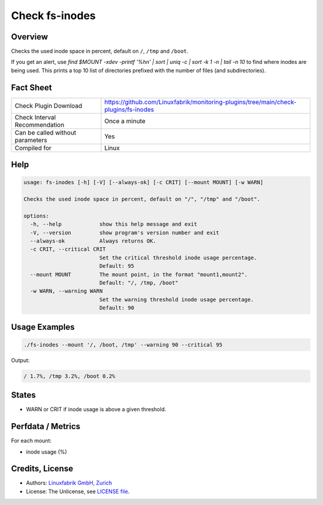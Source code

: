 Check fs-inodes
===============

Overview
--------

Checks the used inode space in percent, default on ``/``, ``/tmp`` and ``/boot``.

If you get an alert, use `find $MOUNT -xdev -printf '%h\n\' | sort | uniq -c | sort -k 1 -n | tail -n 10` to find where inodes are being used. This prints a top 10 list of directories prefixed with the number of files (and subdirectories).


Fact Sheet
----------

.. csv-table::
    :widths: 30, 70
    
    "Check Plugin Download",                "https://github.com/Linuxfabrik/monitoring-plugins/tree/main/check-plugins/fs-inodes"
    "Check Interval Recommendation",        "Once a minute"
    "Can be called without parameters",     "Yes"
    "Compiled for",                         "Linux"


Help
----

.. code-block:: text

    usage: fs-inodes [-h] [-V] [--always-ok] [-c CRIT] [--mount MOUNT] [-w WARN]

    Checks the used inode space in percent, default on "/", "/tmp" and "/boot".

    options:
      -h, --help            show this help message and exit
      -V, --version         show program's version number and exit
      --always-ok           Always returns OK.
      -c CRIT, --critical CRIT
                            Set the critical threshold inode usage percentage.
                            Default: 95
      --mount MOUNT         The mount point, in the format "mount1,mount2".
                            Default: "/, /tmp, /boot"
      -w WARN, --warning WARN
                            Set the warning threshold inode usage percentage.
                            Default: 90


Usage Examples
--------------

.. code-block:: bash

    ./fs-inodes --mount '/, /boot, /tmp' --warning 90 --critical 95
    
Output:

.. code-block:: text

    / 1.7%, /tmp 3.2%, /boot 0.2%


States
------

* WARN or CRIT if inode usage is above a given threshold.


Perfdata / Metrics
------------------

For each mount:

* inode usage (%)


Credits, License
----------------

* Authors: `Linuxfabrik GmbH, Zurich <https://www.linuxfabrik.ch>`_
* License: The Unlicense, see `LICENSE file <https://unlicense.org/>`_.
